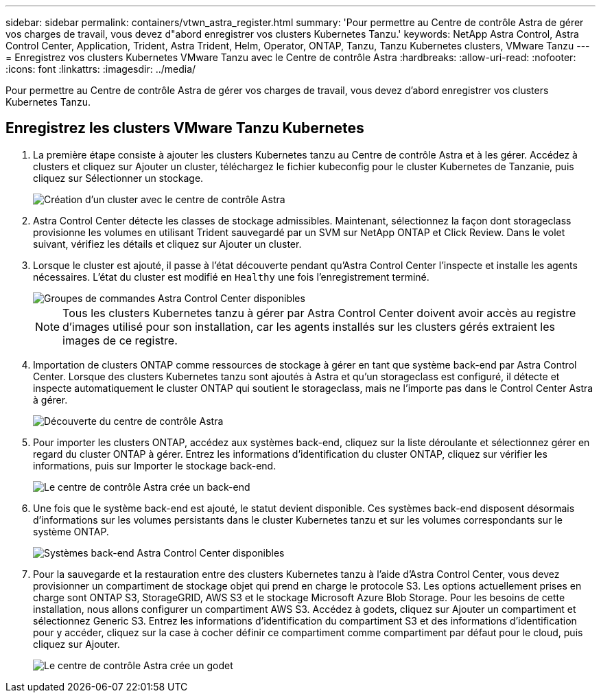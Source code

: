 ---
sidebar: sidebar 
permalink: containers/vtwn_astra_register.html 
summary: 'Pour permettre au Centre de contrôle Astra de gérer vos charges de travail, vous devez d"abord enregistrer vos clusters Kubernetes Tanzu.' 
keywords: NetApp Astra Control, Astra Control Center, Application, Trident, Astra Trident, Helm, Operator, ONTAP, Tanzu, Tanzu Kubernetes clusters, VMware Tanzu 
---
= Enregistrez vos clusters Kubernetes VMware Tanzu avec le Centre de contrôle Astra
:hardbreaks:
:allow-uri-read: 
:nofooter: 
:icons: font
:linkattrs: 
:imagesdir: ../media/


[role="lead"]
Pour permettre au Centre de contrôle Astra de gérer vos charges de travail, vous devez d'abord enregistrer vos clusters Kubernetes Tanzu.



== Enregistrez les clusters VMware Tanzu Kubernetes

. La première étape consiste à ajouter les clusters Kubernetes tanzu au Centre de contrôle Astra et à les gérer. Accédez à clusters et cliquez sur Ajouter un cluster, téléchargez le fichier kubeconfig pour le cluster Kubernetes de Tanzanie, puis cliquez sur Sélectionner un stockage.
+
image::vtwn_image09.jpg[Création d'un cluster avec le centre de contrôle Astra]

. Astra Control Center détecte les classes de stockage admissibles. Maintenant, sélectionnez la façon dont storageclass provisionne les volumes en utilisant Trident sauvegardé par un SVM sur NetApp ONTAP et Click Review. Dans le volet suivant, vérifiez les détails et cliquez sur Ajouter un cluster.
. Lorsque le cluster est ajouté, il passe à l'état découverte pendant qu'Astra Control Center l'inspecte et installe les agents nécessaires. L'état du cluster est modifié en `Healthy` une fois l'enregistrement terminé.
+
image::vtwn_image10.jpg[Groupes de commandes Astra Control Center disponibles]

+

NOTE: Tous les clusters Kubernetes tanzu à gérer par Astra Control Center doivent avoir accès au registre d'images utilisé pour son installation, car les agents installés sur les clusters gérés extraient les images de ce registre.

. Importation de clusters ONTAP comme ressources de stockage à gérer en tant que système back-end par Astra Control Center. Lorsque des clusters Kubernetes tanzu sont ajoutés à Astra et qu'un storageclass est configuré, il détecte et inspecte automatiquement le cluster ONTAP qui soutient le storageclass, mais ne l'importe pas dans le Control Center Astra à gérer.
+
image::vtwn_image11.jpg[Découverte du centre de contrôle Astra]

. Pour importer les clusters ONTAP, accédez aux systèmes back-end, cliquez sur la liste déroulante et sélectionnez gérer en regard du cluster ONTAP à gérer. Entrez les informations d'identification du cluster ONTAP, cliquez sur vérifier les informations, puis sur Importer le stockage back-end.
+
image::vtwn_image12.jpg[Le centre de contrôle Astra crée un back-end]

. Une fois que le système back-end est ajouté, le statut devient disponible. Ces systèmes back-end disposent désormais d'informations sur les volumes persistants dans le cluster Kubernetes tanzu et sur les volumes correspondants sur le système ONTAP.
+
image::vtwn_image13.jpg[Systèmes back-end Astra Control Center disponibles]

. Pour la sauvegarde et la restauration entre des clusters Kubernetes tanzu à l'aide d'Astra Control Center, vous devez provisionner un compartiment de stockage objet qui prend en charge le protocole S3. Les options actuellement prises en charge sont ONTAP S3, StorageGRID, AWS S3 et le stockage Microsoft Azure Blob Storage. Pour les besoins de cette installation, nous allons configurer un compartiment AWS S3. Accédez à godets, cliquez sur Ajouter un compartiment et sélectionnez Generic S3. Entrez les informations d'identification du compartiment S3 et des informations d'identification pour y accéder, cliquez sur la case à cocher définir ce compartiment comme compartiment par défaut pour le cloud, puis cliquez sur Ajouter.
+
image::vtwn_image14.jpg[Le centre de contrôle Astra crée un godet]


